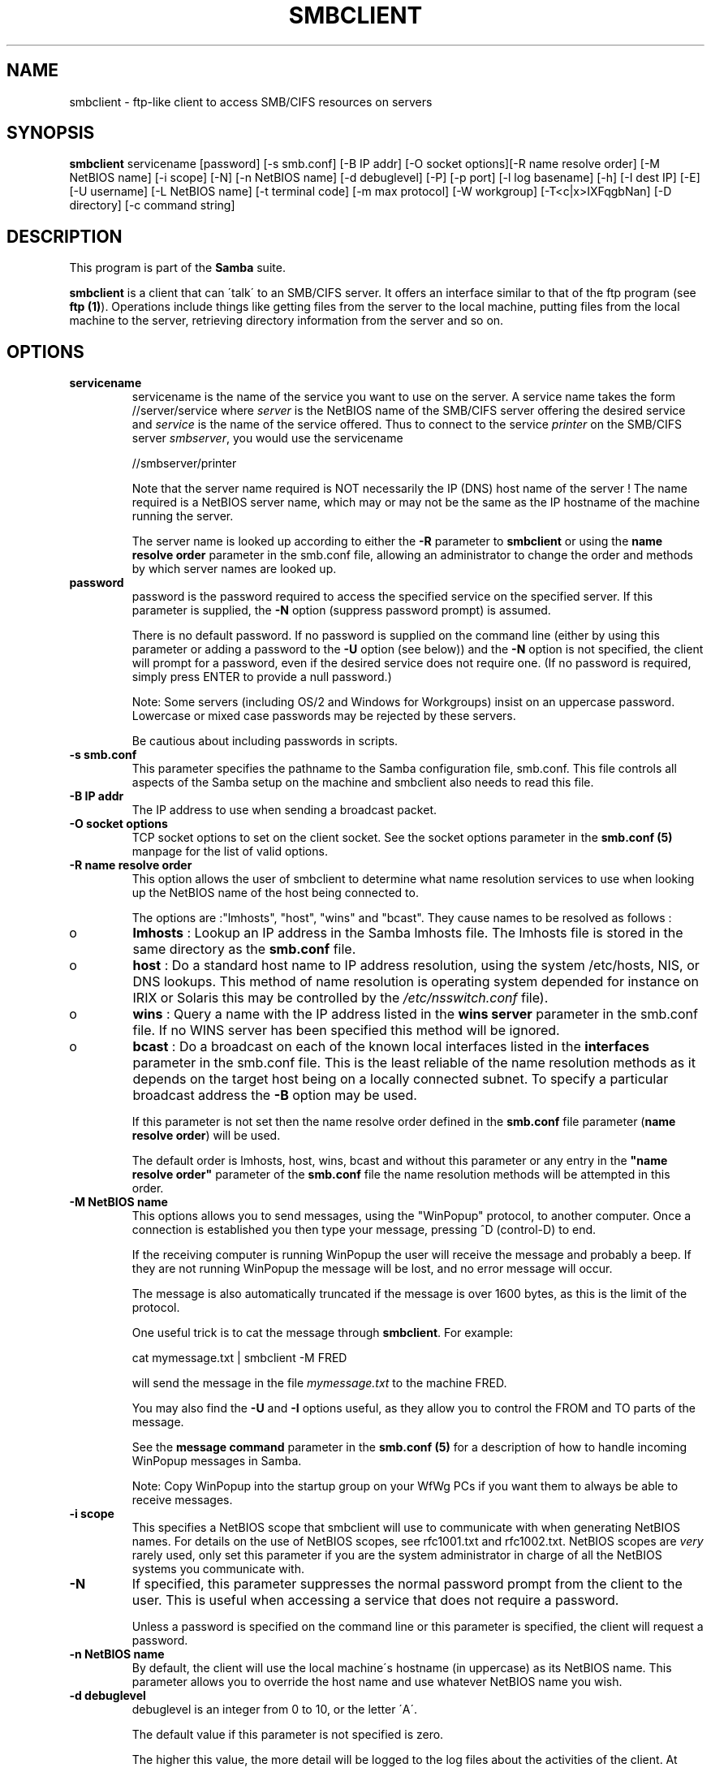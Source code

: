 .TH SMBCLIENT 1 "13 Apr 2000" "smbclient TNG-alpha"
.PP 
.SH "NAME" 
smbclient \- ftp-like client to access SMB/CIFS resources on servers
.PP 
.SH "SYNOPSIS" 
.PP 
\fBsmbclient\fP servicename [password] [-s smb\&.conf] [-B IP addr] [-O socket options][-R name resolve order] [-M NetBIOS name] [-i scope] [-N] [-n NetBIOS name] [-d debuglevel] [-P] [-p port] [-l log basename] [-h] [-I dest IP] [-E] [-U username] [-L NetBIOS name] [-t terminal code] [-m max protocol] [-W workgroup] [-T<c|x>IXFqgbNan] [-D directory] [-c command string]
.PP 
.SH "DESCRIPTION" 
.PP 
This program is part of the \fBSamba\fP suite\&.
.PP 
\fBsmbclient\fP is a client that can \'talk\' to an SMB/CIFS server\&. It
offers an interface similar to that of the ftp program (see \fBftp
(1)\fP)\&.  Operations include things like getting files from the server
to the local machine, putting files from the local machine to the
server, retrieving directory information from the server and so on\&.
.PP 
.SH "OPTIONS" 
.PP 
.IP 
.IP "\fBservicename\fP" 
servicename is the name of the service you want
to use on the server\&. A service name takes the form
\f(CW//server/service\fP where \fIserver\fP is the NetBIOS name of the SMB/CIFS
server offering the desired service and \fIservice\fP is the name
of the service offered\&. Thus to connect to the service \fIprinter\fP on
the SMB/CIFS server \fIsmbserver\fP, you would use the servicename
.IP 
\f(CW//smbserver/printer\fP
.IP 
Note that the server name required is NOT necessarily the IP (DNS)
host name of the server ! The name required is a NetBIOS server name,
which may or may not be the same as the IP hostname of the machine
running the server\&.
.IP 
The server name is looked up according to either the
\fB-R\fP parameter to \fBsmbclient\fP or using the
\fBname resolve order\fP
parameter in the smb\&.conf file, allowing an administrator to change
the order and methods by which server names are looked up\&.
.IP 
.IP "\fBpassword\fP" 
password is the password required to access the
specified service on the specified server\&. If this parameter is
supplied, the \fB-N\fP option (suppress password prompt) is assumed\&.
.IP 
There is no default password\&. If no password is supplied on the
command line (either by using this parameter or adding a password to
the \fB-U\fP option (see below)) and the \fB-N\fP option is not specified,
the client will prompt for a password, even if the desired service
does not require one\&. (If no password is required, simply press ENTER
to provide a null password\&.)
.IP 
Note: Some servers (including OS/2 and Windows for Workgroups) insist
on an uppercase password\&. Lowercase or mixed case passwords may be
rejected by these servers\&.
.IP 
Be cautious about including passwords in scripts\&.
.IP 
.IP "\fB-s smb\&.conf\fP" 
This parameter specifies the pathname to the
Samba configuration file, smb\&.conf\&. This file controls all aspects of
the Samba setup on the machine and smbclient also needs to read this
file\&.
.IP 
.IP "\fB-B IP addr\fP" 
The IP address to use when sending a broadcast packet\&.
.IP 
.IP "\fB-O socket options\fP" 
TCP socket options to set on the client
socket\&. See the socket options
parameter in the \fBsmb\&.conf (5)\fP manpage for
the list of valid options\&.
.IP 
.IP "\fB-R name resolve order\fP" 
This option allows the user of
smbclient to determine what name resolution services to use when
looking up the NetBIOS name of the host being connected to\&.
.IP 
The options are :"lmhosts", "host", "wins" and "bcast"\&. They cause
names to be resolved as follows :
.IP 
.IP 
.IP o 
\fBlmhosts\fP : Lookup an IP address in the Samba lmhosts file\&.
The lmhosts file is stored in the same directory as the
\fBsmb\&.conf\fP file\&.
.IP 
.IP o 
\fBhost\fP : Do a standard host name to IP address resolution,
using the system /etc/hosts, NIS, or DNS lookups\&. This method of name
resolution is operating system depended for instance on IRIX or
Solaris this may be controlled by the \fI/etc/nsswitch\&.conf\fP file)\&.  
.IP 
.IP o 
\fBwins\fP : Query a name with the IP address listed in the \fBwins
server\fP parameter in the smb\&.conf file\&. If 
no WINS server has been specified this method will be ignored\&.
.IP 
.IP o 
\fBbcast\fP : Do a broadcast on each of the known local interfaces
listed in the \fBinterfaces\fP parameter
in the smb\&.conf file\&. This is the least reliable of the name resolution
methods as it depends on the target host being on a locally connected
subnet\&. To specify a particular broadcast address the \fB-B\fP option 
may be used\&.
.IP 
.IP 
If this parameter is not set then the name resolve order defined
in the \fBsmb\&.conf\fP file parameter 
(\fBname resolve order\fP)
will be used\&.
.IP 
The default order is lmhosts, host, wins, bcast and without this
parameter or any entry in the \fB"name resolve
order"\fP parameter of the
\fBsmb\&.conf\fP file the name resolution methods
will be attempted in this order\&.
.IP 
.IP "\fB-M NetBIOS name\fP" 
This options allows you to send messages,
using the "WinPopup" protocol, to another computer\&. Once a connection
is established you then type your message, pressing ^D (control-D) to
end\&.
.IP 
If the receiving computer is running WinPopup the user will receive
the message and probably a beep\&. If they are not running WinPopup the
message will be lost, and no error message will occur\&.
.IP 
The message is also automatically truncated if the message is over
1600 bytes, as this is the limit of the protocol\&.
.IP 
One useful trick is to cat the message through \fBsmbclient\fP\&.
For example:
.IP 
\f(CWcat mymessage\&.txt | smbclient -M FRED\fP
.IP 
will send the message in the file \fImymessage\&.txt\fP to the machine FRED\&.
.IP 
You may also find the \fB-U\fP and \fB-I\fP options useful, as they allow
you to control the FROM and TO parts of the message\&.
.IP 
See the \fBmessage command\fP
parameter in the \fBsmb\&.conf (5)\fP for a description of how to handle
incoming WinPopup messages in Samba\&.
.IP 
Note: Copy WinPopup into the startup group on your WfWg PCs if you
want them to always be able to receive messages\&.
.IP 
.IP "\fB-i scope\fP" 
This specifies a NetBIOS scope that smbclient will use
to communicate with when generating NetBIOS names\&. For details on the
use of NetBIOS scopes, see rfc1001\&.txt and rfc1002\&.txt\&. NetBIOS scopes
are \fIvery\fP rarely used, only set this parameter if you are the
system administrator in charge of all the NetBIOS systems you
communicate with\&.
.IP 
.IP "\fB-N\fP" 
If specified, this parameter suppresses the normal
password prompt from the client to the user\&. This is useful when
accessing a service that does not require a password\&.
.IP 
Unless a password is specified on the command line or this parameter
is specified, the client will request a password\&.
.IP 
.IP "\fB-n NetBIOS name\fP" 
By default, the client will use the local
machine\'s hostname (in uppercase) as its NetBIOS name\&. This parameter
allows you to override the host name and use whatever NetBIOS name you
wish\&.
.IP 
.IP "\fB-d debuglevel\fP" 
debuglevel is an integer from 0 to 10, or the
letter \'A\'\&.
.IP 
The default value if this parameter is not specified is zero\&.
.IP 
The higher this value, the more detail will be logged to the log files
about the activities of the client\&. At level 0, only critical errors
and serious warnings will be logged\&. Level 1 is a reasonable level for
day to day running - it generates a small amount of information about
operations carried out\&.
.IP 
Levels above 1 will generate considerable amounts of log data, and
should only be used when investigating a problem\&. Levels above 3 are
designed for use only by developers and generate HUGE amounts of log
data, most of which is extremely cryptic\&. If debuglevel is set to the
letter \'A\', then \fIall\fP debug messages will be printed\&. This setting
is for developers only (and people who \fIreally\fP want to know how the
code works internally)\&.
.IP 
Note that specifying this parameter here will override the \fBlog
level\fP parameter in the \fBsmb\&.conf
(5)\fP file\&.
.IP 
.IP "\fB-P\fP" 
This option is no longer used\&. The code in Samba2\&.0
now lets the server decide the device type, so no printer specific
flag is needed\&.
.IP 
.IP "\fB-p port\fP" 
This number is the TCP port number that will be used
when making connections to the server\&. The standard (well-known) TCP
port number for an SMB/CIFS server is 139, which is the default\&.
.IP 
.IP "\fB-l logfilename\fP" 
If specified, logfilename specifies a base
filename into which operational data from the running client will be
logged\&.
.IP 
The default base name is specified at compile time\&.
.IP 
The base name is used to generate actual log file names\&. For example,
if the name specified was "log", the debug file would be
\f(CWlog\&.client\fP\&.
.IP 
The log file generated is never removed by the client\&.
.IP 
.IP "\fB-h\fP" 
Print the usage message for the client\&.
.IP 
.IP "\fB-I IP address\fP" 
IP address is the address of the server to
connect to\&. It should be specified in standard "a\&.b\&.c\&.d" notation\&.
.IP 
Normally the client would attempt to locate a named SMB/CIFS server by
looking it up via the NetBIOS name resolution mechanism described
above in the \fBname resolve order\fP parameter
above\&. Using this parameter will force the client to assume that the
server is on the machine with the specified IP address and the NetBIOS
name component of the resource being connected to will be ignored\&.
.IP 
There is no default for this parameter\&. If not supplied, it will be
determined automatically by the client as described above\&.
.IP 
.IP "\fB-E\fP" 
This parameter causes the client to write messages to the
standard error stream (stderr) rather than to the standard output
stream\&.
.IP 
By default, the client writes messages to standard output - typically
the user\'s tty\&.
.IP 
.IP "\fB-U username\fP" 
This specifies the user name that will be used by
the client to make a connection, assuming your server is not a downlevel
server that is running a protocol level that uses passwords on shares,
not on usernames\&.
.IP 
Some servers are fussy about the case of this name, and some insist
that it must be a valid NetBIOS name\&.
.IP 
If no username is supplied, it will default to an uppercase version of
the environment variable \f(CWUSER\fP or \f(CWLOGNAME\fP in that order\&.  If no
username is supplied and neither environment variable exists the
username "GUEST" will be used\&.
.IP 
If the \f(CWUSER\fP environment variable contains a \'%\' character,
everything after that will be treated as a password\&. This allows you
to set the environment variable to be \f(CWUSER=username%password\fP so
that a password is not passed on the command line (where it may be
seen by the ps command)\&.
.IP 
If the service you are connecting to requires a password, it can be
supplied using the \fB-U\fP option, by appending a percent symbol ("%")
then the password to username\&.  For example, to attach to a service as
user \f(CW"fred"\fP with password \f(CW"secret"\fP, you would specify\&. 
.br 
.IP 
\f(CW-U fred%secret\fP 
.br 
.IP 
on the command line\&. Note that there are no spaces around the percent
symbol\&.
.IP 
If you specify the password as part of username then the \fB-N\fP option
(suppress password prompt) is assumed\&.
.IP 
If you specify the password as a parameter \fIAND\fP as part of username
then the password as part of username will take precedence\&. Putting
nothing before or nothing after the percent symbol will cause an empty
username or an empty password to be used, respectively\&.
.IP 
The password may also be specified by setting up an environment
variable called \f(CWPASSWORD\fP that contains the users password\&. Note
that this may be very insecure on some systems but on others allows
users to script smbclient commands without having a password appear in
the command line of a process listing\&.
.IP 
Note: Some servers (including OS/2 and Windows for Workgroups) insist
on an uppercase password\&. Lowercase or mixed case passwords may be
rejected by these servers\&.
.IP 
Be cautious about including passwords in scripts or in the
\f(CWPASSWORD\fP environment variable\&. Also, on many systems the command
line of a running process may be seen via the \f(CWps\fP command to be
safe always allow smbclient to prompt for a password and type it in
directly\&.
.IP 
.IP "\fB-L\fP" 
This option allows you to look at what services are
available on a server\&. You use it as \f(CW"smbclient -L host"\fP and a
list should appear\&.  The \fB-I\fP option may be useful if your NetBIOS
names don\'t match your tcp/ip dns host names or if you are trying to
reach a host on another network\&.
.IP 
.IP "\fB-t terminal code\fP" 
This option tells smbclient how to interpret
filenames coming from the remote server\&. Usually Asian language
multibyte UNIX implementations use different character sets than
SMB/CIFS servers (\fIEUC\fP instead of \fISJIS\fP for example)\&. Setting
this parameter will let smbclient convert between the UNIX filenames
and the SMB filenames correctly\&. This option has not been seriously
tested and may have some problems\&.
.IP 
The terminal codes include \f(CWsjis\fP, \f(CWeuc\fP, \f(CWjis7\fP, \f(CWjis8\fP,
\f(CWjunet\fP, \f(CWhex\fP, \f(CWcap\fP\&. This is not a complete list, check the
Samba source code for the complete list\&.
.IP 
.IP "\fB-m max protocol level\fP" 
With the new code in Samba2\&.0,
\fBsmbclient\fP always attempts to connect at the maximum
protocols level the server supports\&. This parameter is
preserved for backwards compatibility, but any string
following the \fB-m\fP will be ignored\&.
.IP 
.IP "\fB-W WORKGROUP\fP" 
Override the default workgroup specified in the
\fBworkgroup\fP parameter of the
\fBsmb\&.conf\fP file for this connection\&. This may
be needed to connect to some servers\&.
.IP 
.IP "\fB-T tar options\fP" 
smbclient may be used to create
\fBtar (1)\fP compatible backups of all the files on an SMB/CIFS
share\&. The secondary tar flags that can be given to this option are :
.IP 
.IP 
.IP "\fBc\fP" 
Create a tar file on UNIX\&. Must be followed by the
name of a tar file, tape device or \f(CW"-"\fP for standard output\&. If
using standard output you must turn the log level to its lowest value
\f(CW-d0\fP to avoid corrupting your tar file\&. This flag is
mutually exclusive with the \fBx\fP flag\&.
.IP 
.IP "\fBx\fP" 
Extract (restore) a local tar file back to a
share\&. Unless the \fB-D\fP option is given, the tar files will be
restored from the top level of the share\&. Must be followed by the name
of the tar file, device or \f(CW"-"\fP for standard input\&. Mutually exclusive
with the \fBc\fP flag\&. Restored files have their creation times (mtime)
set to the date saved in the tar file\&. Directories currently do not
get their creation dates restored properly\&.
.IP 
.IP "\fBI\fP" 
Include files and directories\&. Is the default
behavior when filenames are specified above\&. Causes tar files to
be included in an extract or create (and therefore everything else to
be excluded)\&. See example below\&.  Filename globbing works 
in one of two ways\&.  See \fBr\fP below\&.
.IP 
.IP "\fBX\fP" 
Exclude files and directories\&. Causes tar files to
be excluded from an extract or create\&. See example below\&.  Filename
globbing works in one of two ways now\&. See \fBr\fP below\&.
.IP 
.IP "\fBb\fP" 
Blocksize\&. Must be followed by a valid (greater than
zero) blocksize\&.  Causes tar file to be written out in
blocksize*TBLOCK (usually 512 byte) blocks\&.
.IP 
.IP "\fBg\fP" 
Incremental\&. Only back up files that have the
archive bit set\&. Useful only with the \fBc\fP flag\&.
.IP 
.IP "\fBq\fP" 
Quiet\&. Keeps tar from printing diagnostics as it
works\&.  This is the same as tarmode quiet\&.
.IP 
.IP "\fBr\fP" 
Regular expression include or exclude\&.  Uses regular 
regular expression matching for excluding or excluding files if 
compiled with HAVE_REGEX_H\&. However this mode can be very slow\&. If 
not compiled with HAVE_REGEX_H, does a limited wildcard match on * and 
?\&.
.IP 
.IP "\fBN\fP" 
Newer than\&. Must be followed by the name of a file
whose date is compared against files found on the share during a
create\&. Only files newer than the file specified are backed up to the
tar file\&. Useful only with the \fBc\fP flag\&.
.IP 
.IP "\fBa\fP" 
Set archive bit\&. Causes the archive bit to be reset
when a file is backed up\&. Useful with the \fBg\fP and \fBc\fP flags\&.
.IP 
.IP 
\fITar Long File Names\fP
.IP 
smbclient\'s tar option now supports long file names both on backup and
restore\&. However, the full path name of the file must be less than
1024 bytes\&.  Also, when a tar archive is created, smbclient\'s tar
option places all files in the archive with relative names, not
absolute names\&.
.IP 
\fITar Filenames\fP
.IP 
All file names can be given as DOS path names (with \f(CW\e\fP as the
component separator) or as UNIX path names (with \f(CW/\fP as the
component separator)\&.
.IP 
\fIExamples\fP
.IP 
.IP 
.IP o 
Restore from tar file backup\&.tar into myshare on mypc (no password on share)\&.
.IP 
\f(CWsmbclient //mypc/myshare "" -N -Tx backup\&.tar\fP
.IP 
.IP o 
Restore everything except users/docs
.IP 
\f(CWsmbclient //mypc/myshare "" -N -TXx backup\&.tar users/docs\fP
.IP 
.IP o 
Create a tar file of the files beneath users/docs\&.
.IP 
\f(CWsmbclient //mypc/myshare "" -N -Tc backup\&.tar users/docs\fP
.IP 
.IP o 
Create the same tar file as above, but now use a DOS path name\&.
.IP 
\f(CWsmbclient //mypc/myshare "" -N -tc backup\&.tar users\eedocs\fP
.IP 
.IP o 
Create a tar file of all the files and directories in the share\&.
.IP 
\f(CWsmbclient //mypc/myshare "" -N -Tc backup\&.tar *\fP
.IP 
.IP 
.IP "\fB-D initial directory\fP" 
Change to initial directory before
starting\&. Probably only of any use with the tar \fB-T\fP option\&.
.IP 
.IP "\fB-c command string\fP" 
command string is a semicolon separated
list of commands to be executed instead of prompting from stdin\&.
\fB-N\fP is implied by \fB-c\fP\&.
.IP 
This is particularly useful in scripts and for printing stdin to the
server, e\&.g\&. \f(CW-c \'print -\'\fP\&.
.IP 
.PP 
.SH "OPERATIONS" 
.PP 
Once the client is running, the user is presented with a prompt :
.PP 
\f(CWsmb:\e>\fP
.PP 
The backslash ("\e") indicates the current working directory on the
server, and will change if the current working directory is changed\&.
.PP 
The prompt indicates that the client is ready and waiting to carry out
a user command\&. Each command is a single word, optionally followed by
parameters specific to that command\&. Command and parameters are
space-delimited unless these notes specifically state otherwise\&. All
commands are case-insensitive\&.  Parameters to commands may or may not
be case sensitive, depending on the command\&.
.PP 
You can specify file names which have spaces in them by quoting the
name with double quotes, for example "a long file name"\&.
.PP 
Parameters shown in square brackets (e\&.g\&., "[parameter]") are
optional\&. If not given, the command will use suitable
defaults\&. Parameters shown in angle brackets (e\&.g\&., "<parameter>") are
required\&.
.PP 
Note that all commands operating on the server are actually performed
by issuing a request to the server\&. Thus the behavior may vary from
server to server, depending on how the server was implemented\&.
.PP 
The commands available are given here in alphabetical order\&.
.PP 
.IP 
.IP "\fB? [command]\fP" 
If "command" is specified,
the \fB?\fP command will display a brief informative message about the
specified command\&.  If no command is specified, a list of available
commands will be displayed\&.
.IP 
.IP "\fB! [shell command]\fP" 
If "shell command"
is specified, the \fB!\fP  command will execute a shell locally and run
the specified shell command\&. If no command is specified, a local shell
will be run\&.
.IP 
.IP "\fBcd [directory name]\fP" 
If "directory name" is
specified, the current working directory on the server will be changed
to the directory specified\&. This operation will fail if for any reason
the specified directory is inaccessible\&.
.IP 
If no directory name is specified, the current working directory on
the server will be reported\&.
.IP 
.IP "\fBdel <mask>\fP" 
The client will request that the server
attempt to delete all files matching "mask" from the current working
directory on the server\&.
.IP 
.IP "\fBdir <mask>\fP" 
A list of the files matching "mask" in
the current working directory on the server will be retrieved from the
server and displayed\&.
.IP 
.IP "\fBexit\fP" 
Terminate the connection with the server and
exit from the program\&.
.IP 
.IP "\fBget <remote file name> [local file name]\fP" 
Copy the
file called "remote file name" from the server to the machine running
the client\&. If specified, name the local copy "local file name"\&.  Note
that all transfers in smbclient are binary\&. See also the
\fBlowercase\fP command\&.
.IP 
.IP "\fBhelp [command]\fP" 
See the \fB?\fP
command above\&.
.IP 
.IP "\fBlcd [directory name]\fP" 
If "directory name" is
specified, the current working directory on the local machine will
be changed to the directory specified\&. This operation will fail if for
any reason the specified directory is inaccessible\&.
.IP 
If no directory name is specified, the name of the current working
directory on the local machine will be reported\&.
.IP 
.IP "\fBlowercase\fP" 
Toggle lowercasing of filenames
for the \fBget\fP and \fBmget\fP commands\&.
.IP 
When lowercasing is toggled ON, local filenames are converted to
lowercase when using the \fBget\fP and \fBmget\fP
commands\&. This is often useful when copying (say) MSDOS files from a
server, because lowercase filenames are the norm on UNIX systems\&.
.IP 
.IP "\fBls <mask>\fP" 
See the \fBdir\fP command above\&.
.IP 
.IP "\fBmask <mask>\fP" 
This command allows the user to set
up a mask which will be used during recursive operation of the
\fBmget\fP and \fBmput\fP commands\&.
.IP 
The masks specified to the \fBmget\fP and
\fBmput\fP commands act as filters for directories rather
than files when recursion is toggled ON\&.
.IP 
The mask specified with the \&.B mask command is necessary to filter
files within those directories\&. For example, if the mask specified in
an \fBmget\fP command is "source*" and the mask specified
with the mask command is "*\&.c" and recursion is toggled ON, the
\fBmget\fP command will retrieve all files matching "*\&.c" in
all directories below and including all directories matching "source*"
in the current working directory\&.
.IP 
Note that the value for mask defaults to blank (equivalent to "*") and
remains so until the mask command is used to change it\&. It retains the
most recently specified value indefinitely\&. To avoid unexpected
results it would be wise to change the value of \&.I mask back to "*"
after using the \fBmget\fP or \fBmput\fP commands\&.
.IP 
.IP "\fBmd <directory name>\fP" 
See the \fBmkdir\fP
command\&.
.IP 
.IP "\fBmget <mask>\fP" 
Copy all files matching mask from the
server to the machine running the client\&.
.IP 
Note that mask is interpreted differently during recursive operation
and non-recursive operation - refer to the \fBrecurse\fP
and \fBmask\fP commands for more information\&. Note that all
transfers in \&.B smbclient are binary\&. See also the
\fBlowercase\fP command\&.
.IP 
.IP "\fBmkdir <directory name>\fP" 
Create a new directory on
the server (user access privileges permitting) with the specified
name\&.
.IP 
.IP "\fBmput <mask>\fP" 
Copy all files matching mask in
the current working directory on the local machine to the current
working directory on the server\&.
.IP 
Note that mask is interpreted differently during recursive operation
and non-recursive operation - refer to the \fBrecurse\fP
and \fBmask\fP commands for more information\&. Note that all
transfers in \&.B smbclient are binary\&.
.IP 
.IP "\fBprint <file name>\fP" 
Print the specified file
from the local machine through a printable service on the server\&.
.IP 
See also the \fBprintmode\fP command\&.
.IP 
.IP "\fBprintmode <graphics or text>\fP" 
Set the print
mode to suit either binary data (such as graphical information) or
text\&. Subsequent print commands will use the currently set print
mode\&.
.IP 
.IP "\fBprompt\fP" 
Toggle prompting for filenames during
operation of the \fBmget\fP and \fBmput\fP
commands\&.
.IP 
When toggled ON, the user will be prompted to confirm the transfer of
each file during these commands\&. When toggled OFF, all specified files
will be transferred without prompting\&.
.IP 
.IP "\fBput <local file name> [remote file name]\fP" 
Copy the
file called "local file name" from the machine running the client to
the server\&. If specified, name the remote copy "remote file name"\&.
Note that all transfers in smbclient are binary\&. See also the
\fBlowercase\fP command\&.
.IP 
.IP "\fBqueue\fP" 
Displays the print queue, showing the job
id, name, size and current status\&.
.IP 
.IP "\fBquit\fP" 
See the \fBexit\fP command\&.
.IP 
.IP "\fBrd <directory name>\fP" 
See the \fBrmdir\fP
command\&.
.IP 
.IP "\fBrecurse\fP" 
Toggle directory recursion for the
commands \fBmget\fP and \fBmput\fP\&.
.IP 
When toggled ON, these commands will process all directories in the
source directory (i\&.e\&., the directory they are copying \&.IR from ) and
will recurse into any that match the mask specified to the
command\&. Only files that match the mask specified using the
\fBmask\fP command will be retrieved\&. See also the
\fBmask\fP command\&.
.IP 
When recursion is toggled OFF, only files from the current working
directory on the source machine that match the mask specified to the
\fBmget\fP or \fBmput\fP commands will be copied,
and any mask specified using the \fBmask\fP command will be
ignored\&.
.IP 
.IP "\fBrm <mask>\fP" 
Remove all files matching mask from
the current working directory on the server\&.
.IP 
.IP "\fBrmdir <directory name>\fP" 
Remove the specified
directory (user access privileges permitting) from the server\&.
.IP 
.IP "\fBtar <c|x>[IXbgNa]\fP" 
Performs a tar operation - see
the \fB-T\fP command line option above\&. Behavior may be
affected by the \fBtarmode\fP command (see below)\&. Using
g (incremental) and N (newer) will affect tarmode settings\&. Note that
using the "-" option with tar x may not work - use the command line
option instead\&.
.IP 
.IP "\fBblocksize <blocksize>\fP" 
Blocksize\&. Must be
followed by a valid (greater than zero) blocksize\&. Causes tar file to
be written out in blocksize*TBLOCK (usually 512 byte) blocks\&.
.IP 
.IP "\fBtarmode <full|inc|reset|noreset>\fP" 
Changes tar\'s
behavior with regard to archive bits\&. In full mode, tar will back up
everything regardless of the archive bit setting (this is the default
mode)\&. In incremental mode, tar will only back up files with the
archive bit set\&. In reset mode, tar will reset the archive bit on all
files it backs up (implies read/write share)\&.
.IP 
.IP "\fBsetmode <filename> <perm=[+|\e-]rsha>\fP" 
A version
of the DOS attrib command to set file permissions\&. For example:
.IP 
\f(CWsetmode myfile +r\fP
.IP 
would make myfile read only\&.
.IP 
.PP 
.SH "NOTES" 
.PP 
Some servers are fussy about the case of supplied usernames,
passwords, share names (AKA service names) and machine names\&. If you
fail to connect try giving all parameters in uppercase\&.
.PP 
It is often necessary to use the \fB-n\fP option when connecting to some
types of servers\&. For example OS/2 LanManager insists on a valid
NetBIOS name being used, so you need to supply a valid name that would
be known to the server\&.
.PP 
smbclient supports long file names where the server supports the
LANMAN2 protocol or above\&.
.PP 
.SH "ENVIRONMENT VARIABLES" 
.PP 
The variable \fBUSER\fP may contain the username of the person using the
client\&.  This information is used only if the protocol level is high
enough to support session-level passwords\&.
.PP 
The variable \fBPASSWORD\fP may contain the password of the person using
the client\&.  This information is used only if the protocol level is
high enough to support session-level passwords\&.
.PP 
.SH "INSTALLATION" 
.PP 
The location of the client program is a matter for individual system
administrators\&. The following are thus suggestions only\&.
.PP 
It is recommended that the smbclient software be installed in the
/usr/local/samba/bin or /usr/samba/bin directory, this directory
readable by all, writeable only by root\&. The client program itself
should be executable by all\&. The client should \fINOT\fP be setuid or
setgid!
.PP 
The client log files should be put in a directory readable and
writeable only by the user\&.
.PP 
To test the client, you will need to know the name of a running
SMB/CIFS server\&. It is possible to run \fBsmbd (8)\fP
an ordinary user - running that server as a daemon on a
user-accessible port (typically any port number over 1024) would
provide a suitable test server\&.
.PP 
.SH "DIAGNOSTICS" 
.PP 
Most diagnostics issued by the client are logged in a specified log
file\&. The log file name is specified at compile time, but may be
overridden on the command line\&.
.PP 
The number and nature of diagnostics available depends on the debug
level used by the client\&. If you have problems, set the debug level to
3 and peruse the log files\&.
.PP 
.SH "VERSION" 
.PP 
This man page is correct for version 2\&.0 of the Samba suite\&.
.PP 
.SH "AUTHOR" 
.PP 
The original Samba software and related utilities were created by
Andrew Tridgell \fIsamba-bugs@samba\&.org\fP\&. Samba is now developed
by the Samba Team as an Open Source project similar to the way the
Linux kernel is developed\&.
.PP 
The original Samba man pages were written by Karl Auer\&. The man page
sources were converted to YODL format (another excellent piece of Open
Source software, available at
\fBftp://ftp\&.icce\&.rug\&.nl/pub/unix/\fP)
and updated for the Samba2\&.0 release by Jeremy Allison\&.
\fIsamba-bugs@samba\&.org\fP\&.
.PP 
See \fBsamba (7)\fP to find out how to get a full
list of contributors and details on how to submit bug reports,
comments etc\&.
